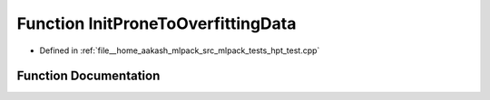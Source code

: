 .. _exhale_function_hpt__test_8cpp_1a6b90fb98be7083e3786c4335adf714f3:

Function InitProneToOverfittingData
===================================

- Defined in :ref:`file__home_aakash_mlpack_src_mlpack_tests_hpt_test.cpp`


Function Documentation
----------------------


.. doxygenfunction:: InitProneToOverfittingData(arma::mat&, arma::rowvec&, double&)
